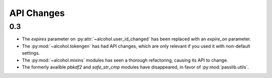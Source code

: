 API Changes
===========

0.3
---
* The `expires` parameter on :py:attr:`~alcohol.user_id_changed` has been
  replaced with an `expire_on` parameter.
* The :py:mod:`~alcohol.tokengen` has had API changes, which are only
  relevant if you used it with non-default settings.
* The :py:mod:`~alcohol.mixins` modules has seen a thorough refactoring,
  causing its API to change.
* The formerly availble `pbkdf2` and `safe_str_cmp` modules have disappeared,
  in favor of :py:mod:`passlib.utils`.
